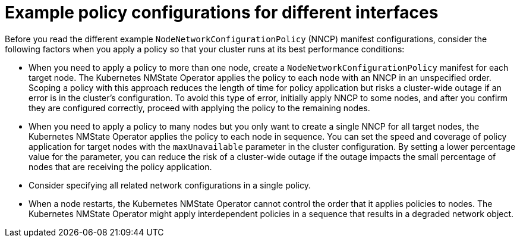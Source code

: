 // Module included in the following assemblies:
//
// * networking/k8s_nmstate/k8s-nmstate-updating-node-network-config.adoc

:_mod-docs-content-type: CONCEPT
[id="virt-nmstate-example-policy-configurations_{context}"]
= Example policy configurations for different interfaces

Before you read the different example `NodeNetworkConfigurationPolicy` (NNCP) manifest configurations, consider the following factors when you apply a policy so that your cluster runs at its best performance conditions:

* When you need to apply a policy to more than one node, create a `NodeNetworkConfigurationPolicy` manifest for each target node. The Kubernetes NMState Operator applies the policy to each node with an NNCP in an unspecified order. Scoping a policy with this approach reduces the length of time for policy application but risks a cluster-wide outage if an error is in the cluster's configuration. To avoid this type of error, initially apply NNCP to some nodes, and after you confirm they are configured correctly, proceed with applying the policy to the remaining nodes.

* When you need to apply a policy to many nodes but you only want to create a single NNCP for all target nodes, the Kubernetes NMState Operator applies the policy to each node in sequence. You can set the speed and coverage of policy application for target nodes with the `maxUnavailable` parameter in the cluster configuration. By setting a lower percentage value for the parameter, you can reduce the risk of a cluster-wide outage if the outage impacts the small percentage of nodes that are receiving the policy application.

* Consider specifying all related network configurations in a single policy.

* When a node restarts, the Kubernetes NMState Operator cannot control the order that it applies policies to nodes. The Kubernetes NMState Operator might apply interdependent policies in a sequence that results in a degraded network object.
